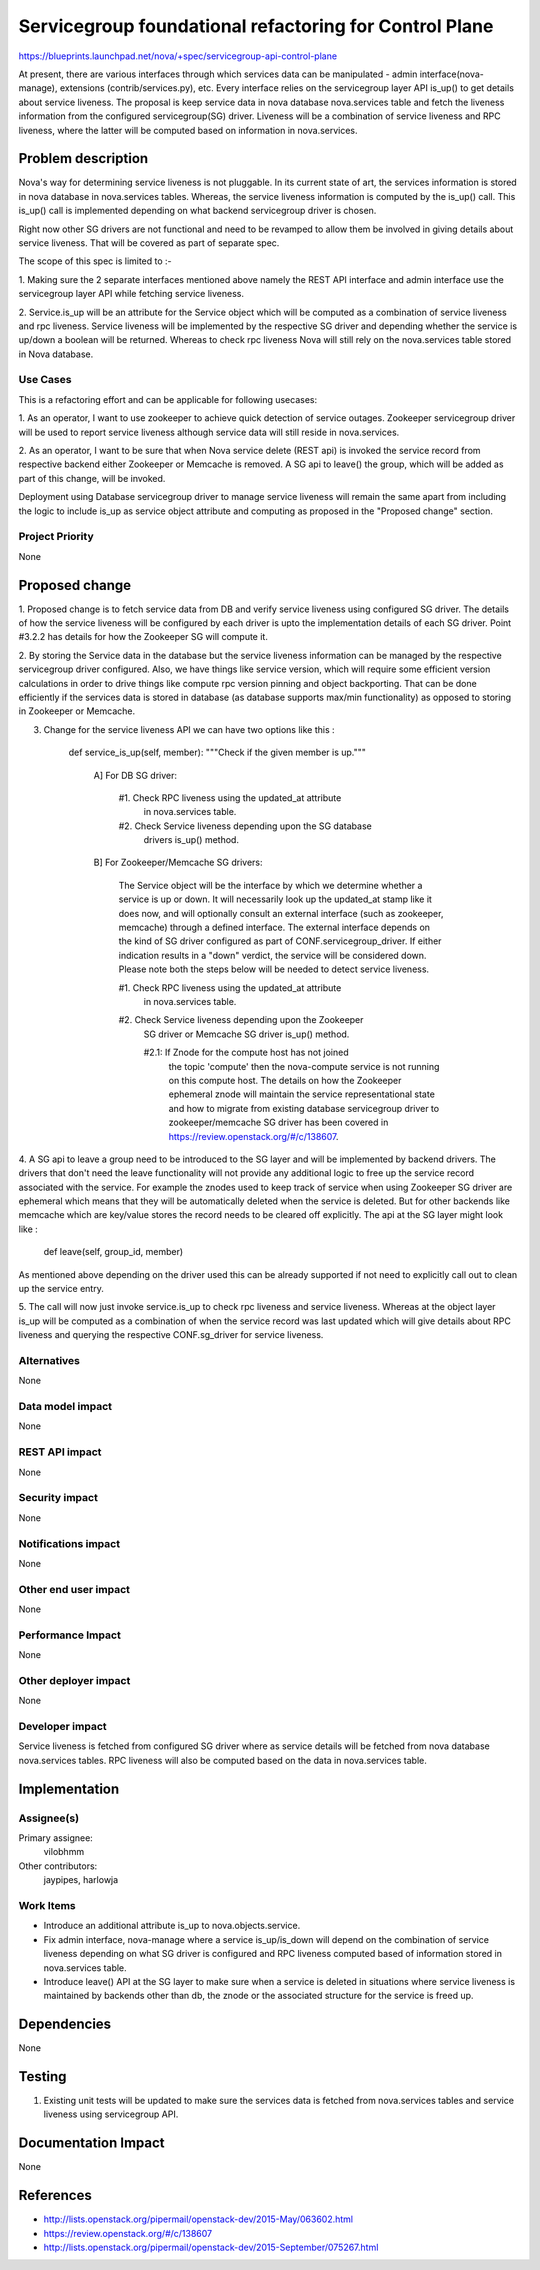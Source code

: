 ..
 This work is licensed under a Creative Commons Attribution 3.0 Unported
 License.

 http://creativecommons.org/licenses/by/3.0/legalcode

=======================================================
Servicegroup foundational refactoring for Control Plane
=======================================================

https://blueprints.launchpad.net/nova/+spec/servicegroup-api-control-plane

At present, there are various interfaces through which services data can
be manipulated - admin interface(nova-manage), extensions
(contrib/services.py), etc. Every interface relies on the servicegroup
layer API is_up() to get details about service liveness. The proposal
is keep service data in nova database nova.services table and fetch
the liveness information from the configured servicegroup(SG) driver.
Liveness will be a combination of service liveness and RPC liveness,
where the latter will be computed based on information in nova.services.


Problem description
===================

Nova's way for determining service liveness is not pluggable. In
its current state of art, the services information is stored in nova
database in nova.services tables. Whereas, the service liveness
information is computed by the is_up() call. This is_up() call is
implemented depending on what backend servicegroup driver is chosen.

Right now other SG drivers are not functional and need to be
revamped to allow them be involved in giving details about service
liveness. That will be covered as part of separate spec.

The scope of this spec is limited to :-

1. Making sure the 2 separate interfaces mentioned above namely the
REST API interface and admin interface use the servicegroup layer API
while fetching service liveness.

2. Service.is_up will be an attribute for the Service object which
will be computed as a combination of service liveness and rpc
liveness. Service liveness will be implemented by the respective
SG driver and depending whether the service is up/down a boolean will
be returned. Whereas to check rpc liveness Nova will still rely on
the nova.services table stored in Nova database.

Use Cases
---------

This is a refactoring effort and can be applicable for following
usecases:

1. As an operator, I want to use zookeeper to achieve quick detection
of service outages. Zookeeper servicegroup driver will be used to report
service liveness although service data will still reside in
nova.services.

2. As an operator, I want to be sure that when Nova service
delete (REST api) is invoked the service record from respective backend
either Zookeeper or Memcache is removed. A SG api to leave() the group, which
will be added as part of this change, will be invoked.

Deployment using Database servicegroup driver to manage service
liveness will remain the same apart from including the logic to include
is_up as service object attribute and computing as proposed in the
"Proposed change" section.

Project Priority
----------------

None

Proposed change
===============

1. Proposed change is to fetch service data from DB and verify service
liveness using configured SG driver. The details of how the service
liveness will be configured by each driver is upto the implementation
details of each SG driver. Point #3.2.2 has details for how the Zookeeper
SG will compute it.

2. By storing the Service data in the database but the service liveness
information can be managed by the respective servicegroup driver
configured. Also, we have things like service version, which will require
some efficient version calculations in order to drive things like compute
rpc version pinning and object backporting. That can be done efficiently
if the services data is stored in database (as database supports max/min
functionality) as opposed to storing in Zookeeper or Memcache.

3. Change for the service liveness API we can have two options like this :

    def service_is_up(self, member):
    """Check if the given member is up."""

        A] For DB SG driver:

          #1. Check RPC liveness using the updated_at attribute
              in nova.services table.

          #2. Check Service liveness depending upon the SG database
              drivers is_up() method.

        B] For Zookeeper/Memcache SG drivers:

          The Service object will be the interface by which we determine
          whether a service is up or down. It will necessarily look up the
          updated_at stamp like it does now, and will optionally consult an
          external interface (such as zookeeper, memcache) through a defined
          interface. The external interface depends on the kind of SG driver
          configured as part of CONF.servicegroup_driver. If either indication
          results in a "down" verdict, the service will be considered
          down. Please note both the steps below will be needed to detect
          service liveness.

          #1. Check RPC liveness using the updated_at attribute
              in nova.services table.

          #2. Check Service liveness depending upon the Zookeeper
              SG driver or Memcache SG driver is_up() method.

              #2.1: If Znode for the compute host has not joined
                    the topic 'compute' then the nova-compute service
                    is not running on this compute host. The details
                    on how the Zookeeper ephemeral znode will maintain
                    the service representational state and how to migrate
                    from existing database servicegroup driver to
                    zookeeper/memcache SG driver has been covered
                    in https://review.openstack.org/#/c/138607.

4. A SG api to leave a group need to be introduced to the SG layer
and will be implemented by backend drivers. The drivers that don't need
the leave functionality will not provide any additional logic to
free up the service record associated with the service. For example
the znodes used to keep track of service when using Zookeeper SG driver
are ephemeral which means that they will be automatically deleted
when the service is deleted. But for other backends like memcache which
are key/value stores the record needs to be cleared off explicitly. The
api at the SG layer might look like :

    def leave(self, group_id, member)

As mentioned above depending on the driver used this can be already supported
if not need to explicitly call out to clean up the service entry.

5. The call will now just invoke service.is_up to check rpc liveness and
service liveness. Whereas at the object layer is_up will be computed as
a combination of when the service record was last updated which will give
details about RPC liveness and querying the respective CONF.sg_driver
for service liveness.

Alternatives
------------

None

Data model impact
-----------------

None


REST API impact
---------------

None


Security impact
---------------

None


Notifications impact
--------------------

None


Other end user impact
---------------------

None


Performance Impact
------------------

None


Other deployer impact
---------------------

None


Developer impact
----------------

Service liveness is fetched from configured SG driver where as
service details will be fetched from nova database nova.services
tables. RPC liveness will also be computed based on the data in
nova.services table.

Implementation
==============

Assignee(s)
-----------

Primary assignee:
  vilobhmm

Other contributors:
  jaypipes, harlowja


Work Items
----------

- Introduce an additional attribute is_up to nova.objects.service.
- Fix admin interface, nova-manage where a service is_up/is_down
  will depend on the combination of service liveness depending on
  what SG driver is configured and RPC liveness computed based of
  information stored in nova.services table.
- Introduce leave() API at the SG layer to make sure when a service
  is deleted in situations where service liveness is maintained by
  backends other than db, the znode or the associated structure for
  the service is freed up.

Dependencies
============

None


Testing
=======

1. Existing unit tests will be updated to make sure the services
   data is fetched from nova.services tables and service liveness
   using servicegroup API.


Documentation Impact
====================

None


References
==========

- http://lists.openstack.org/pipermail/openstack-dev/2015-May/063602.html
- https://review.openstack.org/#/c/138607
- http://lists.openstack.org/pipermail/openstack-dev/2015-September/075267.html

.. _etherpad: https://etherpad.openstack.org/p/servicegroup-refactoring

